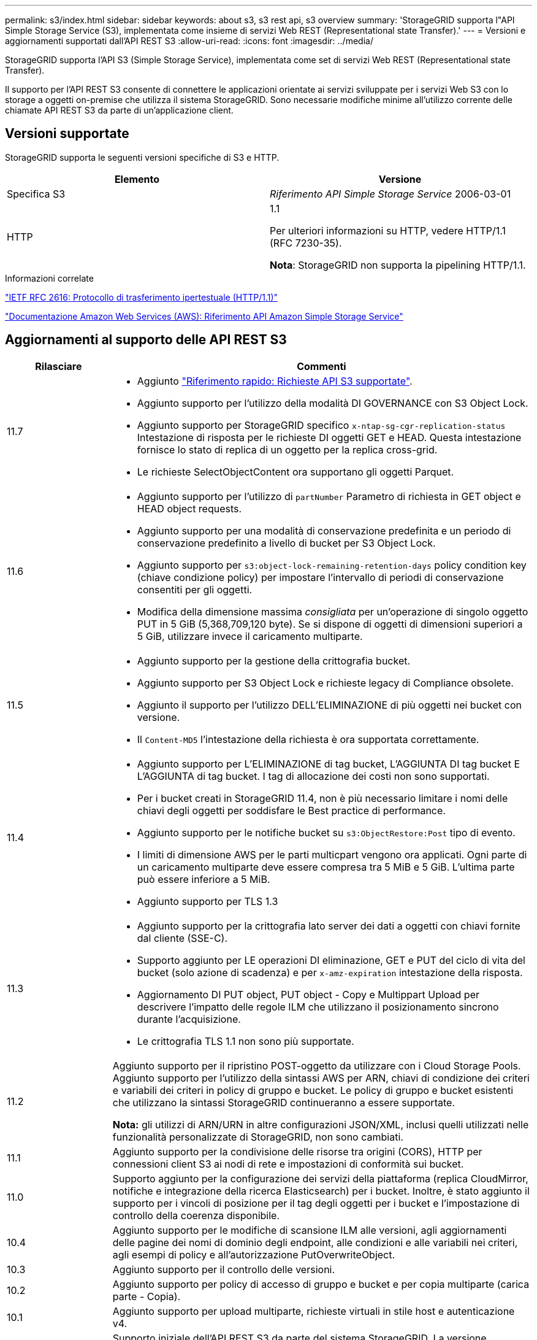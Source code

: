 ---
permalink: s3/index.html 
sidebar: sidebar 
keywords: about s3, s3 rest api, s3 overview 
summary: 'StorageGRID supporta l"API Simple Storage Service (S3), implementata come insieme di servizi Web REST (Representational state Transfer).' 
---
= Versioni e aggiornamenti supportati dall'API REST S3
:allow-uri-read: 
:icons: font
:imagesdir: ../media/


[role="lead"]
StorageGRID supporta l'API S3 (Simple Storage Service), implementata come set di servizi Web REST (Representational state Transfer).

Il supporto per l'API REST S3 consente di connettere le applicazioni orientate ai servizi sviluppate per i servizi Web S3 con lo storage a oggetti on-premise che utilizza il sistema StorageGRID. Sono necessarie modifiche minime all'utilizzo corrente delle chiamate API REST S3 da parte di un'applicazione client.



== Versioni supportate

StorageGRID supporta le seguenti versioni specifiche di S3 e HTTP.

[cols="1a,1a"]
|===
| Elemento | Versione 


 a| 
Specifica S3
 a| 
_Riferimento API Simple Storage Service_ 2006-03-01



 a| 
HTTP
 a| 
1.1

Per ulteriori informazioni su HTTP, vedere HTTP/1.1 (RFC 7230-35).

*Nota*: StorageGRID non supporta la pipelining HTTP/1.1.

|===
.Informazioni correlate
https://datatracker.ietf.org/doc/html/rfc2616["IETF RFC 2616: Protocollo di trasferimento ipertestuale (HTTP/1.1)"^]

http://docs.aws.amazon.com/AmazonS3/latest/API/Welcome.html["Documentazione Amazon Web Services (AWS): Riferimento API Amazon Simple Storage Service"^]



== Aggiornamenti al supporto delle API REST S3

[cols="1a,4a"]
|===
| Rilasciare | Commenti 


 a| 
11.7
 a| 
* Aggiunto link:quick-reference-support-for-aws-apis.html["Riferimento rapido: Richieste API S3 supportate"].
* Aggiunto supporto per l'utilizzo della modalità DI GOVERNANCE con S3 Object Lock.
* Aggiunto supporto per StorageGRID specifico `x-ntap-sg-cgr-replication-status` Intestazione di risposta per le richieste DI oggetti GET e HEAD. Questa intestazione fornisce lo stato di replica di un oggetto per la replica cross-grid.
* Le richieste SelectObjectContent ora supportano gli oggetti Parquet.




 a| 
11.6
 a| 
* Aggiunto supporto per l'utilizzo di `partNumber` Parametro di richiesta in GET object e HEAD object requests.
* Aggiunto supporto per una modalità di conservazione predefinita e un periodo di conservazione predefinito a livello di bucket per S3 Object Lock.
* Aggiunto supporto per `s3:object-lock-remaining-retention-days` policy condition key (chiave condizione policy) per impostare l'intervallo di periodi di conservazione consentiti per gli oggetti.
* Modifica della dimensione massima _consigliata_ per un'operazione di singolo oggetto PUT in 5 GiB (5,368,709,120 byte). Se si dispone di oggetti di dimensioni superiori a 5 GiB, utilizzare invece il caricamento multiparte.




 a| 
11.5
 a| 
* Aggiunto supporto per la gestione della crittografia bucket.
* Aggiunto supporto per S3 Object Lock e richieste legacy di Compliance obsolete.
* Aggiunto il supporto per l'utilizzo DELL'ELIMINAZIONE di più oggetti nei bucket con versione.
* Il `Content-MD5` l'intestazione della richiesta è ora supportata correttamente.




 a| 
11.4
 a| 
* Aggiunto supporto per L'ELIMINAZIONE di tag bucket, L'AGGIUNTA DI tag bucket E L'AGGIUNTA di tag bucket. I tag di allocazione dei costi non sono supportati.
* Per i bucket creati in StorageGRID 11.4, non è più necessario limitare i nomi delle chiavi degli oggetti per soddisfare le Best practice di performance.
* Aggiunto supporto per le notifiche bucket su `s3:ObjectRestore:Post` tipo di evento.
* I limiti di dimensione AWS per le parti multicpart vengono ora applicati. Ogni parte di un caricamento multiparte deve essere compresa tra 5 MiB e 5 GiB. L'ultima parte può essere inferiore a 5 MiB.
* Aggiunto supporto per TLS 1.3




 a| 
11.3
 a| 
* Aggiunto supporto per la crittografia lato server dei dati a oggetti con chiavi fornite dal cliente (SSE-C).
* Supporto aggiunto per LE operazioni DI eliminazione, GET e PUT del ciclo di vita del bucket (solo azione di scadenza) e per `x-amz-expiration` intestazione della risposta.
* Aggiornamento DI PUT object, PUT object - Copy e Multippart Upload per descrivere l'impatto delle regole ILM che utilizzano il posizionamento sincrono durante l'acquisizione.
* Le crittografia TLS 1.1 non sono più supportate.




 a| 
11.2
 a| 
Aggiunto supporto per il ripristino POST-oggetto da utilizzare con i Cloud Storage Pools. Aggiunto supporto per l'utilizzo della sintassi AWS per ARN, chiavi di condizione dei criteri e variabili dei criteri in policy di gruppo e bucket. Le policy di gruppo e bucket esistenti che utilizzano la sintassi StorageGRID continueranno a essere supportate.

*Nota:* gli utilizzi di ARN/URN in altre configurazioni JSON/XML, inclusi quelli utilizzati nelle funzionalità personalizzate di StorageGRID, non sono cambiati.



 a| 
11.1
 a| 
Aggiunto supporto per la condivisione delle risorse tra origini (CORS), HTTP per connessioni client S3 ai nodi di rete e impostazioni di conformità sui bucket.



 a| 
11.0
 a| 
Supporto aggiunto per la configurazione dei servizi della piattaforma (replica CloudMirror, notifiche e integrazione della ricerca Elasticsearch) per i bucket. Inoltre, è stato aggiunto il supporto per i vincoli di posizione per il tag degli oggetti per i bucket e l'impostazione di controllo della coerenza disponibile.



 a| 
10.4
 a| 
Aggiunto supporto per le modifiche di scansione ILM alle versioni, agli aggiornamenti delle pagine dei nomi di dominio degli endpoint, alle condizioni e alle variabili nei criteri, agli esempi di policy e all'autorizzazione PutOverwriteObject.



 a| 
10.3
 a| 
Aggiunto supporto per il controllo delle versioni.



 a| 
10.2
 a| 
Aggiunto supporto per policy di accesso di gruppo e bucket e per copia multiparte (carica parte - Copia).



 a| 
10.1
 a| 
Aggiunto supporto per upload multiparte, richieste virtuali in stile host e autenticazione v4.



 a| 
10.0
 a| 
Supporto iniziale dell'API REST S3 da parte del sistema StorageGRID. La versione attualmente supportata del _riferimento API del servizio di storage semplice_ è 2006-03-01.

|===